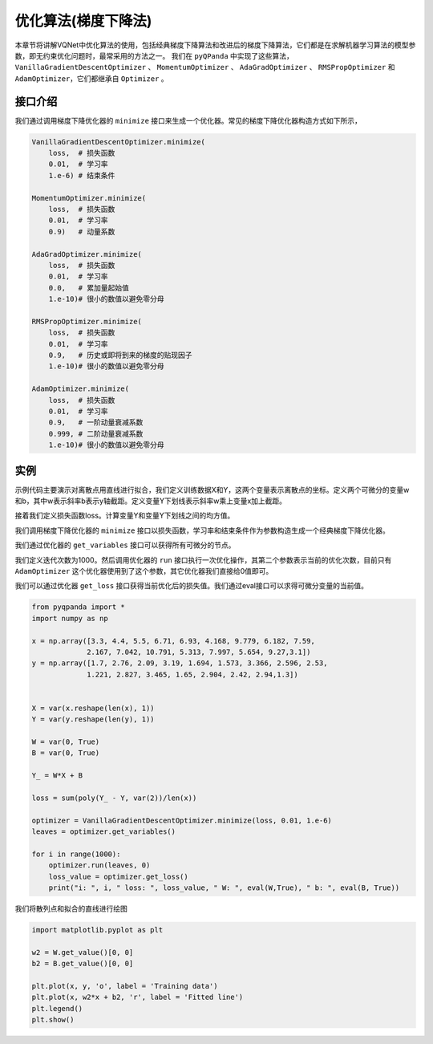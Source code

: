 优化算法(梯度下降法)
========================

本章节将讲解VQNet中优化算法的使用，包括经典梯度下降算法和改进后的梯度下降算法，它们都是在求解机器学习算法的模型参数，即无约束优化问题时，最常采用的方法之一。
我们在 ``pyQPanda`` 中实现了这些算法，``VanillaGradientDescentOptimizer`` 、 ``MomentumOptimizer`` 、 ``AdaGradOptimizer`` 、 ``RMSPropOptimizer`` 和 ``AdamOptimizer``，它们都继承自 ``Optimizer`` 。

接口介绍
----------

我们通过调用梯度下降优化器的 ``minimize`` 接口来生成一个优化器。常见的梯度下降优化器构造方式如下所示，

.. code-block:: python

    VanillaGradientDescentOptimizer.minimize(
        loss,  # 损失函数 
        0.01,  # 学习率
        1.e-6) # 结束条件

    MomentumOptimizer.minimize(
        loss,  # 损失函数 
        0.01,  # 学习率
        0.9)   # 动量系数

    AdaGradOptimizer.minimize(
        loss,  # 损失函数 
        0.01,  # 学习率
        0.0,   # 累加量起始值
        1.e-10)# 很小的数值以避免零分母

    RMSPropOptimizer.minimize(
        loss,  # 损失函数 
        0.01,  # 学习率
        0.9,   # 历史或即将到来的梯度的贴现因子
        1.e-10)# 很小的数值以避免零分母

    AdamOptimizer.minimize(
        loss,  # 损失函数 
        0.01,  # 学习率
        0.9,   # 一阶动量衰减系数
        0.999, # 二阶动量衰减系数
        1.e-10)# 很小的数值以避免零分母

实例
-------------

示例代码主要演示对离散点用直线进行拟合，我们定义训练数据X和Y，这两个变量表示离散点的坐标。定义两个可微分的变量w和b，其中w表示斜率b表示y轴截距。定义变量Y下划线表示斜率w乘上变量x加上截距。

接着我们定义损失函数loss。计算变量Y和变量Y下划线之间的均方值。

我们调用梯度下降优化器的 ``minimize`` 接口以损失函数，学习率和结束条件作为参数构造生成一个经典梯度下降优化器。

我们通过优化器的 ``get_variables`` 接口可以获得所有可微分的节点。

我们定义迭代次数为1000。然后调用优化器的 ``run`` 接口执行一次优化操作，其第二个参数表示当前的优化次数，目前只有 ``AdamOptimizer`` 这个优化器使用到了这个参数，其它优化器我们直接给0值即可。

我们可以通过优化器 ``get_loss`` 接口获得当前优化后的损失值。我们通过eval接口可以求得可微分变量的当前值。

.. code-block:: python

    from pyqpanda import *
    import numpy as np

    x = np.array([3.3, 4.4, 5.5, 6.71, 6.93, 4.168, 9.779, 6.182, 7.59,
                 2.167, 7.042, 10.791, 5.313, 7.997, 5.654, 9.27,3.1])
    y = np.array([1.7, 2.76, 2.09, 3.19, 1.694, 1.573, 3.366, 2.596, 2.53, 
                 1.221, 2.827, 3.465, 1.65, 2.904, 2.42, 2.94,1.3])


    X = var(x.reshape(len(x), 1))
    Y = var(y.reshape(len(y), 1))

    W = var(0, True)
    B = var(0, True)

    Y_ = W*X + B

    loss = sum(poly(Y_ - Y, var(2))/len(x))

    optimizer = VanillaGradientDescentOptimizer.minimize(loss, 0.01, 1.e-6)
    leaves = optimizer.get_variables()

    for i in range(1000):
        optimizer.run(leaves, 0)
        loss_value = optimizer.get_loss()
        print("i: ", i, " loss: ", loss_value, " W: ", eval(W,True), " b: ", eval(B, True))
    

.. image:: images/GradientExample.png

我们将散列点和拟合的直线进行绘图

.. code-block:: python

    import matplotlib.pyplot as plt
    
    w2 = W.get_value()[0, 0]
    b2 = B.get_value()[0, 0]

    plt.plot(x, y, 'o', label = 'Training data')
    plt.plot(x, w2*x + b2, 'r', label = 'Fitted line')
    plt.legend()
    plt.show()

.. image:: images/GradientExamplePlot.png